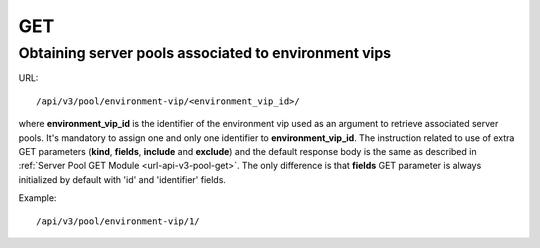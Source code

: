 GET
###

Obtaining server pools associated to environment vips
*****************************************************

URL::

    /api/v3/pool/environment-vip/<environment_vip_id>/

where **environment_vip_id** is the identifier of the environment vip used as an argument to retrieve associated server pools. It's mandatory to assign one and only one identifier to **environment_vip_id**. The instruction related to use of extra GET parameters (**kind**, **fields**, **include** and **exclude**) and the default response body is the same as described in :ref:`Server Pool GET Module <url-api-v3-pool-get>`. The only difference is that **fields** GET parameter is always initialized by default with 'id' and 'identifier' fields.

Example::

    /api/v3/pool/environment-vip/1/

